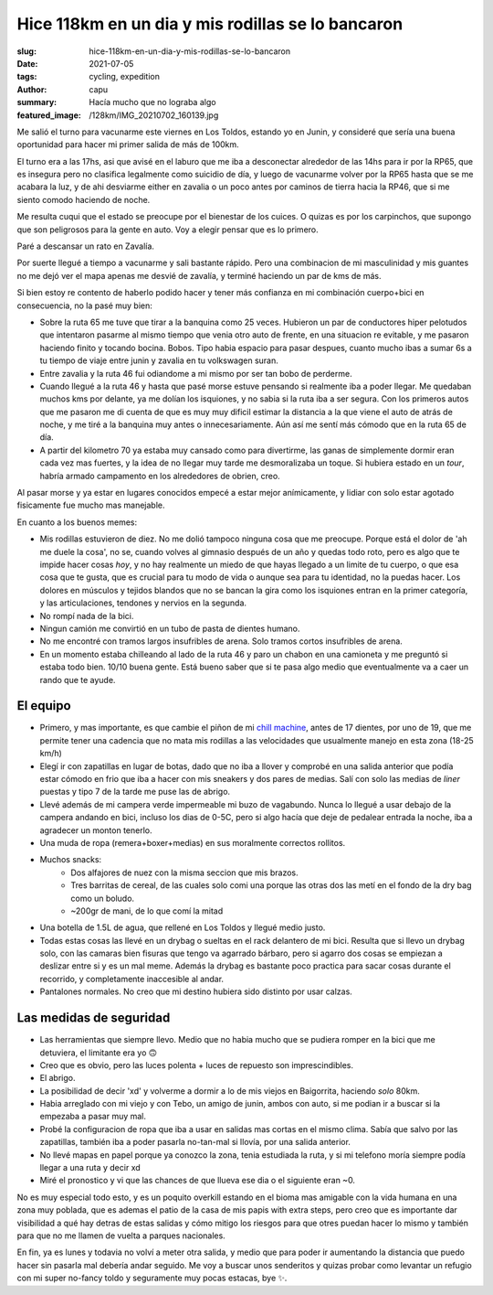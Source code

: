 ==================================================
Hice 118km en un dia y mis rodillas se lo bancaron
==================================================
:slug: hice-118km-en-un-dia-y-mis-rodillas-se-lo-bancaron
:date: 2021-07-05
:tags: cycling, expedition
:author: capu
:summary: Hacía mucho que no lograba algo
:featured_image: /128km/IMG_20210702_160139.jpg

Me salió el turno para vacunarme este viernes en Los Toldos, estando yo en
Junin, y consideré que sería una buena oportunidad para hacer mi primer salida
de más de 100km.

El turno era a las 17hs, asi que avisé en el laburo que me iba a desconectar
alrededor de las 14hs para ir por la RP65, que es insegura pero no clasifica
legalmente como suicidio de día, y luego de vacunarme volver por la RP65 hasta
que se me acabara la luz, y de ahi desviarme either en zavalia o un poco antes
por caminos de tierra hacia la RP46, que si me siento comodo haciendo de noche.

.. image:: {static}/128km/IMG_20210702_150825.jpg

Me resulta cuqui que el estado se preocupe por el bienestar de los cuices. O
quizas es por los carpinchos, que supongo que son peligrosos para la gente en
auto. Voy a elegir pensar que es lo primero.

.. image:: {static}/128km/IMG_20210702_160139.jpg

Paré a descansar un rato en Zavalía.

.. image:: {static}/128km/recorrido.png

Por suerte llegué a tiempo a vacunarme y sali bastante rápido. Pero una
combinacion de mi masculinidad y mis guantes no me dejó ver el mapa apenas me
desvié de zavalía, y terminé haciendo un par de kms de más.

Si bien estoy re contento de haberlo podido hacer y tener más confianza en mi
combinación cuerpo+bici en consecuencia, no la pasé muy bien:

- Sobre la ruta 65 me tuve que tirar a la banquina como 25 veces.
  Hubieron un par de conductores hiper pelotudos que intentaron pasarme al
  mismo tiempo que venia otro auto de frente, en una situacion re evitable, y
  me pasaron haciendo finito y tocando bocina. Bobos. Tipo habia espacio para
  pasar despues, cuanto mucho ibas a sumar 6s a tu tiempo de viaje entre junin
  y zavalia en tu volkswagen suran.
- Entre zavalia y la ruta 46 fui odiandome a mi mismo por ser tan bobo de
  perderme.
- Cuando llegué a la ruta 46 y hasta que pasé morse estuve pensando si
  realmente iba a poder llegar. Me quedaban muchos kms por delante, ya me
  dolían los isquiones, y no sabia si la ruta iba a ser segura. Con los
  primeros autos que me pasaron me di cuenta de que es muy muy dificil estimar
  la distancia a la que viene el auto de atrás de noche, y me tiré a la
  banquina muy antes o innecesariamente. Aún así me sentí más cómodo que en la
  ruta 65 de día.
- A partir del kilometro 70 ya estaba muy cansado como para divertirme, las
  ganas de simplemente dormir eran cada vez mas fuertes, y la idea de no llegar
  muy tarde me desmoralizaba un toque. Si hubiera estado en un *tour*, habría
  armado campamento en los alrededores de obrien, creo.
  
Al pasar morse y ya estar en lugares conocidos empecé a estar mejor
anímicamente, y lidiar con solo estar agotado fisicamente fue mucho mas
manejable.

En cuanto a los buenos memes:

- Mis rodillas estuvieron de diez. No me dolió tampoco ninguna cosa que me
  preocupe. Porque está el dolor de 'ah me duele la cosa', no se, cuando volves
  al gimnasio después de un año y quedas todo roto, pero es algo que te impide
  hacer cosas *hoy*, y no hay realmente un miedo de que hayas llegado a un
  limite de tu cuerpo, o que esa cosa que te gusta, que es crucial para tu modo
  de vida o aunque sea para tu identidad, no la puedas hacer. Los dolores en
  músculos y tejidos blandos que no se bancan la gira como los isquiones entran
  en la primer categoría, y las articulaciones, tendones y nervios en la segunda.
- No rompí nada de la bici.
- Ningun camión me convirtió en un tubo de pasta de dientes humano.
- No me encontré con tramos largos insufribles de arena. Solo tramos cortos
  insufribles de arena.
- En un momento estaba chilleando al lado de la ruta 46 y paro un chabon en una
  camioneta y me preguntó si estaba todo bien. 10/10 buena gente. Está bueno
  saber que si te pasa algo medio que eventualmente va a caer un rando que te
  ayude.

El equipo
=========
- Primero, y mas importante, es que cambie el piñon de mi `chill machine
  <{filename}/pages/mis-bicis.rst#the-chill-machine>`_, antes de 17 dientes, por
  uno de 19, que me permite tener una cadencia que no mata mis rodillas a las
  velocidades que usualmente manejo en esta zona (18-25 km/h)
- Elegí ir con zapatillas en lugar de botas, dado que no iba a llover y
  comprobé en una salida anterior que podía estar cómodo en frio que iba a
  hacer con mis sneakers y dos pares de medias. Salí con solo las medias de
  *liner* puestas y tipo 7 de la tarde me puse las de abrigo.
- Llevé además de mi campera verde impermeable mi buzo de vagabundo. Nunca lo
  llegué a usar debajo de la campera andando en bici, incluso los dias de 0-5C,
  pero si algo hacía que deje de pedalear entrada la noche, iba a agradecer un
  monton tenerlo.
- Una muda de ropa (remera+boxer+medias) en sus moralmente correctos rollitos.
- Muchos snacks:
    - Dos alfajores de nuez con la misma seccion que mis brazos.
    - Tres barritas de cereal, de las cuales solo comi una porque las otras dos
      las metí en el fondo de la dry bag como un boludo.
    - ~200gr de mani, de lo que comí la mitad
- Una botella de 1.5L de agua, que rellené en Los Toldos y llegué medio justo.
- Todas estas cosas las llevé en un drybag o sueltas en el rack delantero de mi
  bici. Resulta que si llevo un drybag solo, con las camaras bien fisuras que
  tengo va agarrado bárbaro, pero si agarro dos cosas se empiezan a deslizar
  entre si y es un mal meme. Además la drybag es bastante poco practica para
  sacar cosas durante el recorrido, y completamente inaccesible al andar.
- Pantalones normales. No creo que mi destino hubiera sido distinto por usar
  calzas.

Las medidas de seguridad
========================
- Las herramientas que siempre llevo. Medio que no habia mucho que se pudiera
  romper en la bici que me detuviera, el limitante era yo 🙃
- Creo que es obvio, pero las luces polenta + luces de repuesto son
  imprescindibles.
- El abrigo.
- La posibilidad de decir 'xd' y volverme a dormir a lo de mis viejos en
  Baigorrita, haciendo *solo* 80km.
- Habia arreglado con mi viejo y con Tebo, un amigo de junin, ambos con auto,
  si me podian ir a buscar si la empezaba a pasar muy mal.
- Probé la configuracion de ropa que iba a usar en salidas mas cortas en el
  mismo clima. Sabía que salvo por las zapatillas, también iba a poder pasarla
  no-tan-mal si llovía, por una salida anterior.
- No llevé mapas en papel porque ya conozco la zona, tenia estudiada la ruta, y
  si mi telefono moría siempre podía llegar a una ruta y decir xd
- Miré el pronostico y vi que las chances de que llueva ese dia o el siguiente
  eran ~0.

No es muy especial todo esto, y es un poquito overkill estando en el bioma mas
amigable con la vida humana en una zona muy poblada, que es ademas el patio de
la casa de mis papis with extra steps, pero creo que es importante dar
visibilidad a qué hay detras de estas salidas y cómo mitigo los riesgos para
que otres puedan hacer lo mismo y también para que no me llamen de vuelta a
parques nacionales.

En fin, ya es lunes y todavia no volví a meter otra salida, y medio que para
poder ir aumentando la distancia que puedo hacer sin pasarla mal debería andar
seguido. Me voy a buscar unos senderitos y quizas probar como levantar un
refugio con mi super no-fancy toldo y seguramente muy pocas estacas, bye ✨.
